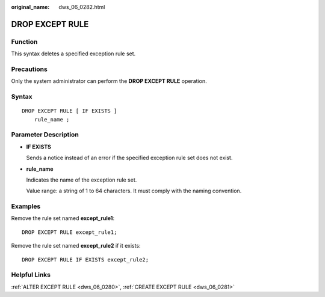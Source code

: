 :original_name: dws_06_0282.html

.. _dws_06_0282:

DROP EXCEPT RULE
================

Function
--------

This syntax deletes a specified exception rule set.

Precautions
-----------

Only the system administrator can perform the **DROP EXCEPT RULE** operation.

Syntax
------

::

   DROP EXCEPT RULE [ IF EXISTS ]
       rule_name ;

Parameter Description
---------------------

-  **IF EXISTS**

   Sends a notice instead of an error if the specified exception rule set does not exist.

-  **rule_name**

   Indicates the name of the exception rule set.

   Value range: a string of 1 to 64 characters. It must comply with the naming convention.

Examples
--------

Remove the rule set named **except_rule1**:

::

   DROP EXCEPT RULE except_rule1;

Remove the rule set named **except_rule2** if it exists:

::

   DROP EXCEPT RULE IF EXISTS except_rule2;

Helpful Links
-------------

:ref:`ALTER EXCEPT RULE <dws_06_0280>`, :ref:`CREATE EXCEPT RULE <dws_06_0281>`

